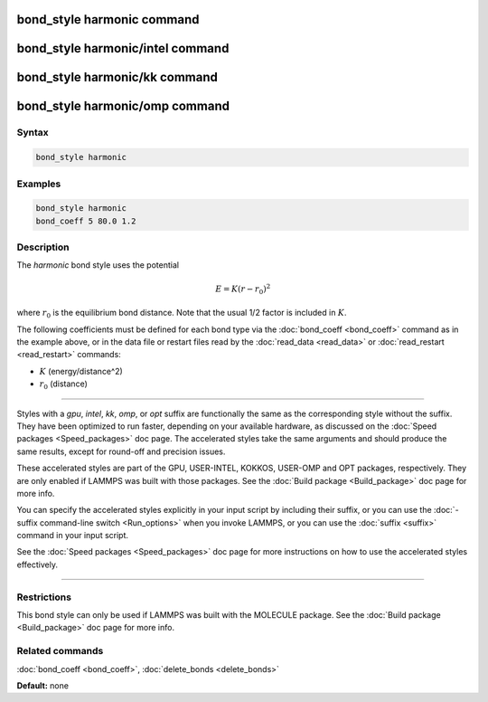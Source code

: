 .. index:: bond_style harmonic

bond_style harmonic command
===========================

bond_style harmonic/intel command
=================================

bond_style harmonic/kk command
==============================

bond_style harmonic/omp command
===============================

Syntax
""""""

.. code-block:: LAMMPS

   bond_style harmonic

Examples
""""""""

.. code-block:: LAMMPS

   bond_style harmonic
   bond_coeff 5 80.0 1.2

Description
"""""""""""

The *harmonic* bond style uses the potential

.. math::

   E = K (r - r_0)^2

where :math:`r_0` is the equilibrium bond distance.  Note that the usual 1/2
factor is included in :math:`K`.

The following coefficients must be defined for each bond type via the
:doc:`bond_coeff <bond_coeff>` command as in the example above, or in
the data file or restart files read by the :doc:`read_data <read_data>`
or :doc:`read_restart <read_restart>` commands:

* :math:`K` (energy/distance\^2)
* :math:`r_0` (distance)

----------

Styles with a *gpu*\ , *intel*\ , *kk*\ , *omp*\ , or *opt* suffix are
functionally the same as the corresponding style without the suffix.
They have been optimized to run faster, depending on your available
hardware, as discussed on the :doc:`Speed packages <Speed_packages>` doc
page.  The accelerated styles take the same arguments and should
produce the same results, except for round-off and precision issues.

These accelerated styles are part of the GPU, USER-INTEL, KOKKOS,
USER-OMP and OPT packages, respectively.  They are only enabled if
LAMMPS was built with those packages.  See the :doc:`Build package <Build_package>` doc page for more info.

You can specify the accelerated styles explicitly in your input script
by including their suffix, or you can use the :doc:`-suffix command-line switch <Run_options>` when you invoke LAMMPS, or you can use the
:doc:`suffix <suffix>` command in your input script.

See the :doc:`Speed packages <Speed_packages>` doc page for more
instructions on how to use the accelerated styles effectively.

----------

Restrictions
""""""""""""

This bond style can only be used if LAMMPS was built with the MOLECULE
package.  See the :doc:`Build package <Build_package>` doc page for more
info.

Related commands
""""""""""""""""

:doc:`bond_coeff <bond_coeff>`, :doc:`delete_bonds <delete_bonds>`

**Default:** none
